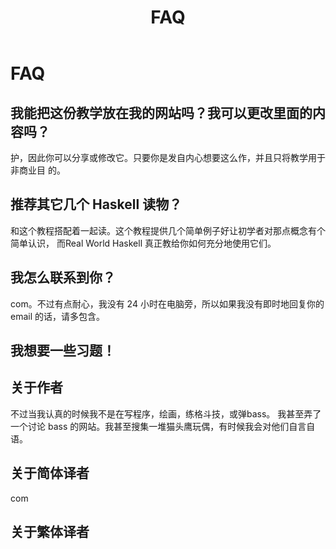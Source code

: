 #+TITLE: FAQ
* FAQ

** 我能把这份教学放在我的网站吗？我可以更改里面的内容吗？
   护，因此你可以分享或修改它。只要你是发自内心想要这么作，并且只将教学用于非商业目
   的。

** 推荐其它几个 Haskell 读物？
   和这个教程搭配着一起读。这个教程提供几个简单例子好让初学者对那点概念有个简单认识，
   而Real World Haskell 真正教给你如何充分地使用它们。

** 我怎么联系到你？
   com。不过有点耐心，我没有 24 小时在电脑旁，所以如果我没有即时地回复你的
   email 的话，请多包含。

** 我想要一些习题！

** 关于作者
   不过当我认真的时候我不是在写程序，绘画，练格斗技，或弹bass。 我甚至弄了一个讨论
   bass 的网站。我甚至搜集一堆猫头鹰玩偶，有时候我会对他们自言自语。

** 关于简体译者
   com

** 关于繁体译者
